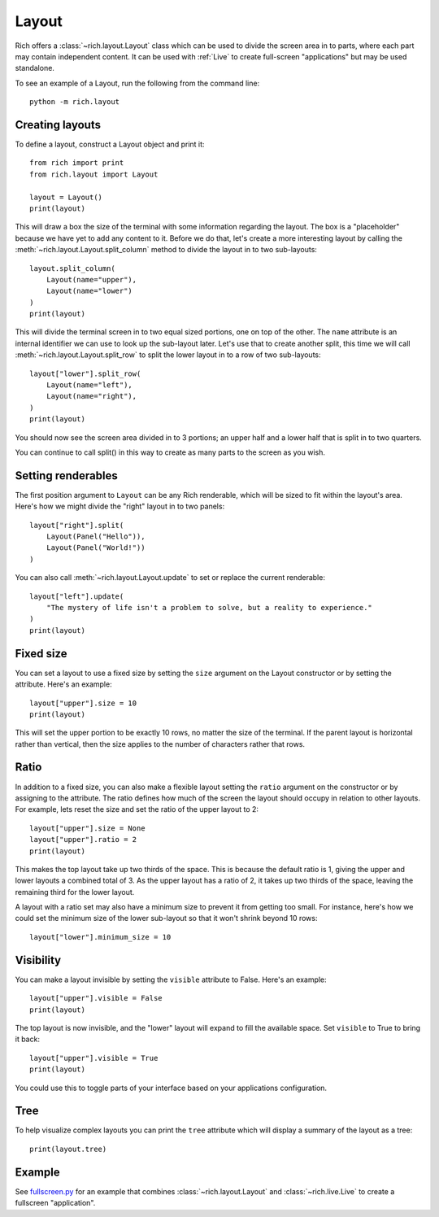 Layout
======

Rich offers a :class:`~rich.layout.Layout` class which can be used to divide the screen area in to parts, where each part may contain independent content. It can be used with :ref:`Live` to create full-screen "applications" but may be used standalone.

To see an example of a Layout, run the following from the command line::

    python -m rich.layout

Creating layouts
----------------

To define a layout, construct a Layout object and print it::

    from rich import print
    from rich.layout import Layout

    layout = Layout()
    print(layout)

This will draw a box the size of the terminal with some information regarding the layout. The box is a "placeholder" because we have yet to add any content to it. Before we do that, let's create a more interesting layout by calling the :meth:`~rich.layout.Layout.split_column` method to divide the layout in to two sub-layouts::

    layout.split_column(
        Layout(name="upper"),
        Layout(name="lower")
    )
    print(layout)

This will divide the terminal screen in to two equal sized portions, one on top of the other. The ``name`` attribute is an internal identifier we can use to look up the sub-layout later. Let's use that to create another split, this time we will call :meth:`~rich.layout.Layout.split_row` to split the lower layout in to a row of two sub-layouts::

    layout["lower"].split_row(
        Layout(name="left"),
        Layout(name="right"),
    )
    print(layout)

You should now see the screen area divided in to 3 portions; an upper half and a lower half that is split in to two quarters.

.. raw:: html

    <pre style="font-size:90%;font-family:Menlo,'DejaVu Sans Mono',consolas,'Courier New',monospace"><span style="color: #000080">╭─────────────────────────────── </span><span style="color: #008000">'upper'</span><span style="color: #000080"> </span><span style="color: #000080; font-weight: bold">(</span><span style="color: #000080; font-weight: bold">84</span><span style="color: #000080"> x </span><span style="color: #000080; font-weight: bold">13</span><span style="color: #000080; font-weight: bold">)</span><span style="color: #000080"> ────────────────────────────────╮</span>
    <span style="color: #000080">│</span>                                                                                  <span style="color: #000080">│</span>
    <span style="color: #000080">│</span>                                                                                  <span style="color: #000080">│</span>
    <span style="color: #000080">│</span>                                                                                  <span style="color: #000080">│</span>
    <span style="color: #000080">│</span>                                                                                  <span style="color: #000080">│</span>
    <span style="color: #000080">│</span>                                                                                  <span style="color: #000080">│</span>
    <span style="color: #000080">│</span>          <span style="font-weight: bold">{</span><span style="color: #008000">'size'</span>: <span style="color: #800080; font-style: italic">None</span>, <span style="color: #008000">'minimum_size'</span>: <span style="color: #000080; font-weight: bold">1</span>, <span style="color: #008000">'ratio'</span>: <span style="color: #000080; font-weight: bold">1</span>, <span style="color: #008000">'name'</span>: <span style="color: #008000">'upper'</span><span style="font-weight: bold">}</span>          <span style="color: #000080">│</span>
    <span style="color: #000080">│</span>                                                                                  <span style="color: #000080">│</span>
    <span style="color: #000080">│</span>                                                                                  <span style="color: #000080">│</span>
    <span style="color: #000080">│</span>                                                                                  <span style="color: #000080">│</span>
    <span style="color: #000080">│</span>                                                                                  <span style="color: #000080">│</span>
    <span style="color: #000080">│</span>                                                                                  <span style="color: #000080">│</span>
    <span style="color: #000080">╰──────────────────────────────────────────────────────────────────────────────────╯</span>
    <span style="color: #000080">╭─────────── </span><span style="color: #008000">'left'</span><span style="color: #000080"> </span><span style="color: #000080; font-weight: bold">(</span><span style="color: #000080; font-weight: bold">42</span><span style="color: #000080"> x </span><span style="color: #000080; font-weight: bold">14</span><span style="color: #000080; font-weight: bold">)</span><span style="color: #000080"> ───────────╮╭────────── </span><span style="color: #008000">'right'</span><span style="color: #000080"> </span><span style="color: #000080; font-weight: bold">(</span><span style="color: #000080; font-weight: bold">42</span><span style="color: #000080"> x </span><span style="color: #000080; font-weight: bold">14</span><span style="color: #000080; font-weight: bold">)</span><span style="color: #000080"> ───────────╮</span>
    <span style="color: #000080">│</span>                                        <span style="color: #000080">││</span>                                        <span style="color: #000080">│</span>
    <span style="color: #000080">│</span>                                        <span style="color: #000080">││</span>                                        <span style="color: #000080">│</span>
    <span style="color: #000080">│</span>                                        <span style="color: #000080">││</span>                                        <span style="color: #000080">│</span>
    <span style="color: #000080">│</span>         <span style="font-weight: bold">{</span>                              <span style="color: #000080">││</span>         <span style="font-weight: bold">{</span>                              <span style="color: #000080">│</span>
    <span style="color: #000080">│</span>             <span style="color: #008000">'size'</span>: <span style="color: #800080; font-style: italic">None</span>,              <span style="color: #000080">││</span>             <span style="color: #008000">'size'</span>: <span style="color: #800080; font-style: italic">None</span>,              <span style="color: #000080">│</span>
    <span style="color: #000080">│</span>             <span style="color: #008000">'minimum_size'</span>: <span style="color: #000080; font-weight: bold">1</span>,         <span style="color: #000080">││</span>             <span style="color: #008000">'minimum_size'</span>: <span style="color: #000080; font-weight: bold">1</span>,         <span style="color: #000080">│</span>
    <span style="color: #000080">│</span>             <span style="color: #008000">'ratio'</span>: <span style="color: #000080; font-weight: bold">1</span>,                <span style="color: #000080">││</span>             <span style="color: #008000">'ratio'</span>: <span style="color: #000080; font-weight: bold">1</span>,                <span style="color: #000080">│</span>
    <span style="color: #000080">│</span>             <span style="color: #008000">'name'</span>: <span style="color: #008000">'left'</span>             <span style="color: #000080">││</span>             <span style="color: #008000">'name'</span>: <span style="color: #008000">'right'</span>            <span style="color: #000080">│</span>
    <span style="color: #000080">│</span>         <span style="font-weight: bold">}</span>                              <span style="color: #000080">││</span>         <span style="font-weight: bold">}</span>                              <span style="color: #000080">│</span>
    <span style="color: #000080">│</span>                                        <span style="color: #000080">││</span>                                        <span style="color: #000080">│</span>
    <span style="color: #000080">│</span>                                        <span style="color: #000080">││</span>                                        <span style="color: #000080">│</span>
    <span style="color: #000080">│</span>                                        <span style="color: #000080">││</span>                                        <span style="color: #000080">│</span>
    <span style="color: #000080">╰────────────────────────────────────────╯╰────────────────────────────────────────╯</span>
    </pre>

You can continue to call split() in this way to create as many parts to the screen as you wish.

Setting renderables
-------------------

The first position argument to ``Layout`` can be any Rich renderable, which will be sized to fit within the layout's area. Here's how we might divide the "right" layout in to two panels::

    layout["right"].split(
        Layout(Panel("Hello")),
        Layout(Panel("World!"))
    )

You can also call :meth:`~rich.layout.Layout.update` to set or replace the current renderable::

    layout["left"].update(
        "The mystery of life isn't a problem to solve, but a reality to experience."
    )
    print(layout)

Fixed size
----------

You can set a layout to use a fixed size by setting the ``size`` argument on the Layout constructor or by setting the attribute. Here's an example::

    layout["upper"].size = 10
    print(layout)

This will set the upper portion to be exactly 10 rows, no matter the size of the terminal. If the parent layout is horizontal rather than vertical, then the size applies to the number of characters rather that rows.

Ratio
-----

In addition to a fixed size, you can also make a flexible layout setting the ``ratio`` argument on the constructor or by assigning to the attribute. The ratio defines how much of the screen the layout should occupy in relation to other layouts. For example, lets reset the size and set the ratio of the upper layout to 2::

    layout["upper"].size = None
    layout["upper"].ratio = 2
    print(layout)

This makes the top layout take up two thirds of the space. This is because the default ratio is 1, giving the upper and lower layouts a combined total of 3. As the upper layout has a ratio of 2, it takes up two thirds of the space, leaving the remaining third for the lower layout.

A layout with a ratio set may also have a minimum size to prevent it from getting too small. For instance, here's how we could set the minimum size of the lower sub-layout so that it won't shrink beyond 10 rows::

    layout["lower"].minimum_size = 10

Visibility
----------

You can make a layout invisible by setting the ``visible`` attribute to False. Here's an example::

    layout["upper"].visible = False
    print(layout)

The top layout is now invisible, and the "lower" layout will expand to fill the available space. Set ``visible`` to True to bring it back::

    layout["upper"].visible = True
    print(layout)

You could use this to toggle parts of your interface based on your applications configuration.

Tree
----

To help visualize complex layouts you can print the ``tree`` attribute which will display a summary of the layout as a tree::

    print(layout.tree)


Example
-------

See `fullscreen.py <https://github.com/willmcgugan/rich/blob/master/examples/fullscreen.py>`_ for an example that combines :class:`~rich.layout.Layout` and :class:`~rich.live.Live` to create a fullscreen "application".
